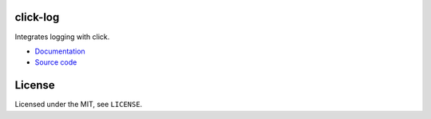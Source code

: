 click-log
=========

.. image:: https://travis-ci.org/click-contrib/click-log.svg?branch=master
    :target: https://travis-ci.org/click-contrib/click-log

Integrates logging with click.

- `Documentation <https://click-log.readthedocs.org/>`_
- `Source code <https://github.com/click-contrib/click-log>`_

License
=======

Licensed under the MIT, see ``LICENSE``.
